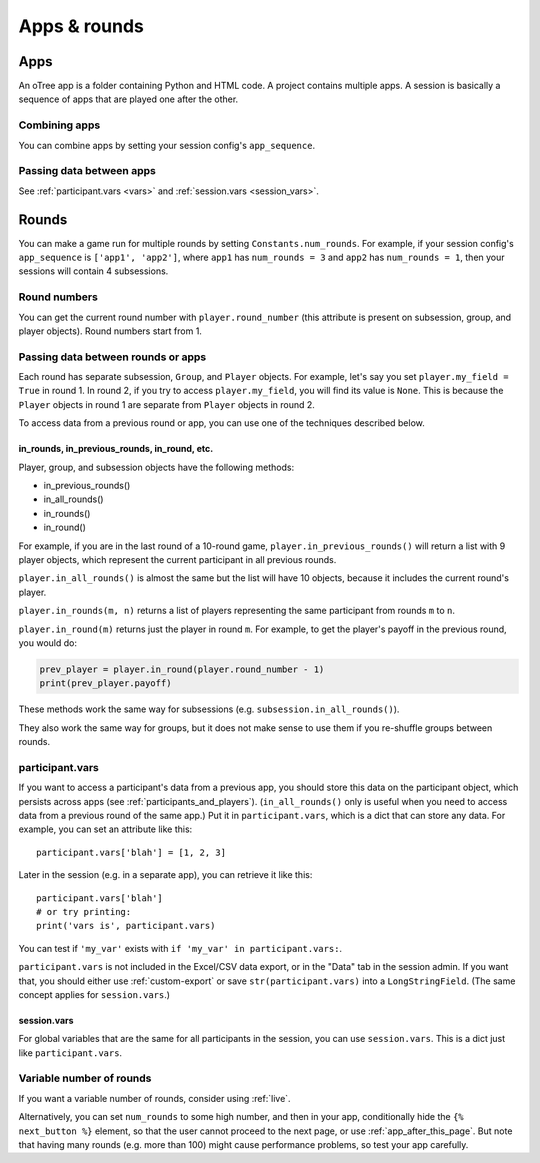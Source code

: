 Apps & rounds
^^^^^^^^^^^^^

Apps
====

An oTree app is a folder containing Python and HTML code.
A project contains multiple apps.
A session is basically a sequence of apps that are played one after the other.

Combining apps
--------------

You can combine apps by setting your session config's ``app_sequence``.

Passing data between apps
-------------------------

See :ref:`participant.vars <vars>` and :ref:`session.vars <session_vars>`.


.. _rounds:

Rounds
======

You can make a game run for multiple rounds by setting ``Constants.num_rounds``.
For example, if your session config's ``app_sequence`` is ``['app1', 'app2']``,
where ``app1`` has ``num_rounds = 3`` and ``app2`` has ``num_rounds = 1``,
then your sessions will contain 4 subsessions.


Round numbers
-------------

You can get the current round number with ``player.round_number``
(this attribute is present on subsession, group, and player objects).
Round numbers start from 1.

.. _in_rounds:

Passing data between rounds or apps
-----------------------------------

Each round has separate subsession, ``Group``, and ``Player`` objects.
For example, let's say you set ``player.my_field = True`` in round 1.
In round 2, if you try to access ``player.my_field``,
you will find its value is ``None``.
This is because the ``Player`` objects
in round 1 are separate from ``Player`` objects in round 2.

To access data from a previous round or app,
you can use one of the techniques described below.

in_rounds, in_previous_rounds, in_round, etc.
~~~~~~~~~~~~~~~~~~~~~~~~~~~~~~~~~~~~~~~~~~~~~

Player, group, and subsession objects have the following methods:

-   in_previous_rounds()
-   in_all_rounds()
-   in_rounds()
-   in_round()

For example, if you are in the last round of a 10-round game,
``player.in_previous_rounds()`` will return a list with 9 player objects,
which represent the current participant in all previous rounds.

``player.in_all_rounds()`` is almost the same but the list will have 10 objects,
because it includes the current round's player.

``player.in_rounds(m, n)`` returns a list of players representing the same participant from rounds ``m`` to ``n``.

``player.in_round(m)`` returns just the player in round ``m``.
For example, to get the player's payoff in the previous round,
you would do:

.. code-block:: python

    prev_player = player.in_round(player.round_number - 1)
    print(prev_player.payoff)

These methods work the same way for subsessions (e.g. ``subsession.in_all_rounds()``).

They also work the same way for groups, but it does not make sense to use them if you re-shuffle groups between rounds.

.. _vars:

participant.vars
----------------

If you want to access a participant's data from a previous app,
you should store this data on the participant object,
which persists across apps (see :ref:`participants_and_players`).
(``in_all_rounds()`` only is useful when you need to access data from a previous
round of the same app.)
Put it in ``participant.vars``, which is a dict that can store any data.
For example, you can set an attribute like this::

    participant.vars['blah'] = [1, 2, 3]

Later in the session (e.g. in a separate app),
you can retrieve it like this::

    participant.vars['blah']
    # or try printing:
    print('vars is', participant.vars)


You can test if ``'my_var'`` exists with ``if 'my_var' in participant.vars:``.

``participant.vars`` is not included in the Excel/CSV data export,
or in the "Data" tab in the session admin. If you want that, you should either
use :ref:`custom-export` or save ``str(participant.vars)`` into a ``LongStringField``.
(The same concept applies for ``session.vars``.)

.. _session_vars:

session.vars
~~~~~~~~~~~~

For global variables that are the same for all participants in the session,
you can use ``session.vars``.
This is a dict just like ``participant.vars``.


Variable number of rounds
-------------------------

If you want a variable number of rounds, consider using :ref:`live`.

Alternatively, you can set ``num_rounds`` to some high number, and then in your app, conditionally hide the
``{% next_button %}`` element, so that the user cannot proceed to the next
page, or use :ref:`app_after_this_page`. But note that having many rounds (e.g. more than 100)
might cause performance problems, so test your app carefully.
